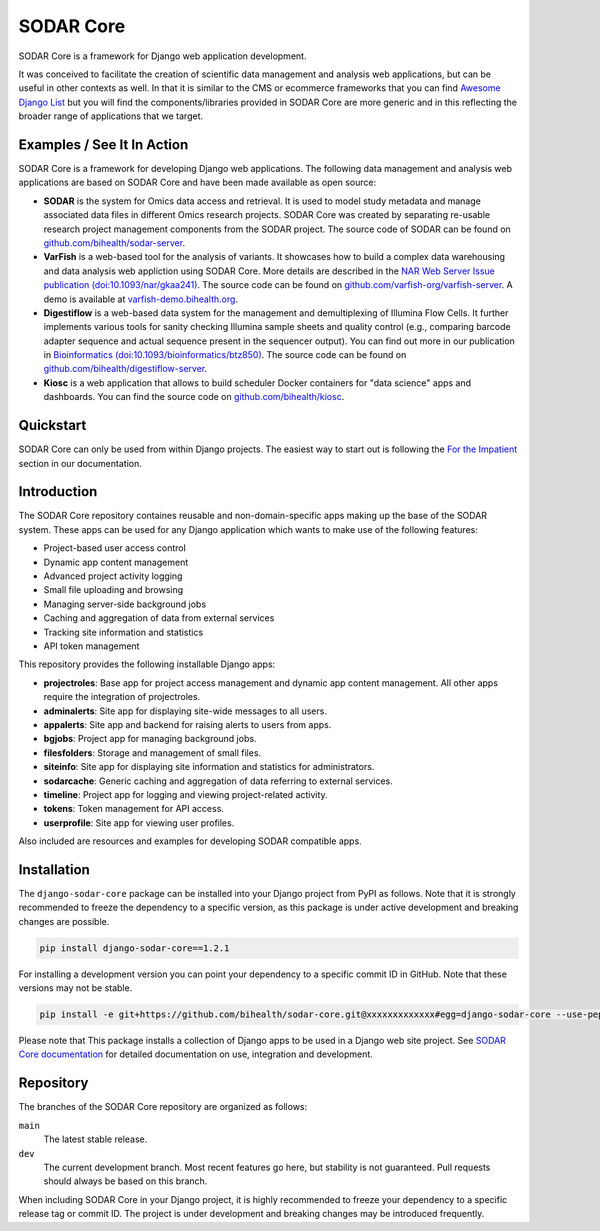 SODAR Core
^^^^^^^^^^

.. |b1| image:: https://badge.fury.io/py/django-sodar-core.svg
    :target: https://badge.fury.io/py/django-sodar-core

.. |b2| image:: https://github.com/bihealth/sodar-core/actions/workflows/build.yml/badge.svg
    :target: https://github.com/bihealth/sodar-core/actions?query=workflow%3ABuild

.. |b3| image:: https://coveralls.io/repos/github/bihealth/sodar-core/badge.svg?branch=main
    :target: https://coveralls.io/github/bihealth/sodar-core?branch=main

.. |b4| image:: https://img.shields.io/badge/License-MIT-green.svg
    :target: https://opensource.org/licenses/MIT

.. |b5| image:: https://img.shields.io/badge/code%20style-black-000000.svg
    :target: https://github.com/ambv/black

.. |b6| image:: https://readthedocs.org/projects/sodar-core/badge/?version=latest
    :target: https://sodar-core.readthedocs.io/en/latest/?badge=latest
    :alt: Documentation Status

.. |b7| image:: https://zenodo.org/badge/DOI/10.5281/zenodo.4269346.svg
    :target: https://doi.org/10.5281/zenodo.4269346

|b1| |b2| |b3| |b4| |b5| |b6| |b7|

SODAR Core is a framework for Django web application development.

It was conceived to facilitate the creation of scientific data management and
analysis web applications, but can be useful in other contexts as well.
In that it is similar to the CMS or ecommerce frameworks that you can find
`Awesome Django List <https://github.com/wsvincent/awesome-django#content-management-systems>`__ but you will find the components/libraries provided in SODAR Core are more generic and in this reflecting the broader range of applications that we target.


Examples / See It In Action
===========================

SODAR Core is a framework for developing Django web applications. The following
data management and analysis web applications are based on SODAR Core and have
been made available as open source:

- **SODAR** is the system for Omics data access and retrieval. It is used to
  model study metadata and manage associated data files in different Omics
  research projects. SODAR Core was created by separating re-usable research
  project management components from the SODAR project. The source code of SODAR
  can be found on `github.com/bihealth/sodar-server <https://github.com/bihealth/sodar-server>`__.
- **VarFish** is a web-based tool for the analysis of variants.
  It showcases how to build a complex data warehousing and data analysis web
  appliction using SODAR Core.
  More details are described in the `NAR Web Server Issue publication (doi:10.1093/nar/gkaa241) <https://doi.org/10.1093/nar/gkaa241>`__.
  The source code can be found on `github.com/varfish-org/varfish-server <https://github.com/varfish-org/varfish-server>`__.
  A demo is available at `varfish-demo.bihealth.org <https://varfish-demo.bihealth.org/login/>`__.
- **Digestiflow** is a web-based data system for the management and
  demultiplexing of Illumina Flow Cells. It further implements various tools for
  sanity checking Illumina sample sheets and quality control (e.g., comparing
  barcode adapter sequence and actual sequence present in the sequencer output).
  You can find out more in our publication in `Bioinformatics (doi:10.1093/bioinformatics/btz850) <https://doi.org/10.1093/bioinformatics/btz850>`__.
  The source code can be found on `github.com/bihealth/digestiflow-server <https://github.com/bihealth/digestiflow-server>`__.
- **Kiosc** is a web application that allows to build scheduler Docker
  containers for "data science" apps and dashboards.
  You can find the source code on `github.com/bihealth/kiosc <https://github.com/bihealth/kiosc>`__.


Quickstart
==========

SODAR Core can only be used from within Django projects. The easiest way to
start out is following the `For the Impatient
<https://sodar-core.readthedocs.io/en/latest/for_the_impatient.html>`__
section in our documentation.


Introduction
============

The SODAR Core repository containes reusable and non-domain-specific apps making
up the base of the SODAR system. These apps can be used for any Django
application which wants to make use of the following features:

- Project-based user access control
- Dynamic app content management
- Advanced project activity logging
- Small file uploading and browsing
- Managing server-side background jobs
- Caching and aggregation of data from external services
- Tracking site information and statistics
- API token management

This repository provides the following installable Django apps:

- **projectroles**: Base app for project access management and
  dynamic app content management. All other apps require the integration of
  projectroles.
- **adminalerts**: Site app for displaying site-wide messages to all users.
- **appalerts**: Site app and backend for raising alerts to users from apps.
- **bgjobs**: Project app for managing background jobs.
- **filesfolders**: Storage and management of small files.
- **siteinfo**: Site app for displaying site information and statistics for
  administrators.
- **sodarcache**: Generic caching and aggregation of data referring to external
  services.
- **timeline**: Project app for logging and viewing project-related activity.
- **tokens**: Token management for API access.
- **userprofile**: Site app for viewing user profiles.

Also included are resources and examples for developing SODAR compatible apps.


Installation
============

The ``django-sodar-core`` package can be installed into your Django project
from PyPI as follows. Note that it is strongly recommended to freeze the
dependency to a specific version, as this package is under active development
and breaking changes are possible.

.. code-block:: console

    pip install django-sodar-core==1.2.1

For installing a development version you can point your dependency to a specific
commit ID in GitHub. Note that these versions may not be stable.

.. code-block:: console

    pip install -e git+https://github.com/bihealth/sodar-core.git@xxxxxxxxxxxxx#egg=django-sodar-core --use-pep517

Please note that This package installs a collection of Django apps to be used in
a Django web site project. See
`SODAR Core documentation <https://sodar-core.readthedocs.io/en/latest/?badge=latest>`_
for detailed documentation on use, integration and development.


Repository
==========

The branches of the SODAR Core repository are organized as follows:

``main``
    The latest stable release.
``dev``
    The current development branch. Most recent features go here, but stability
    is not guaranteed. Pull requests should always be based on this branch.

When including SODAR Core in your Django project, it is highly recommended to
freeze your dependency to a specific release tag or commit ID. The project is
under development and breaking changes may be introduced frequently.
